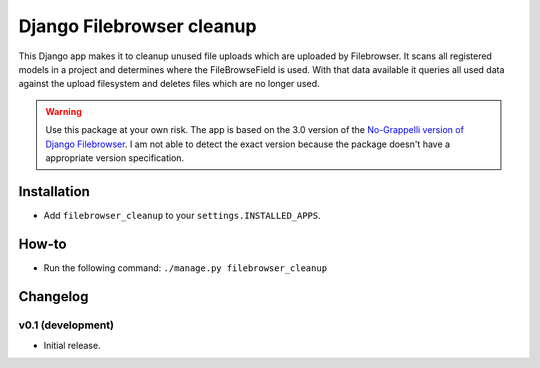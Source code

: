 Django Filebrowser cleanup
===============================

This Django app makes it to cleanup unused file uploads which are uploaded by Filebrowser.
It scans all registered models in a project and determines where the FileBrowseField is used.
With that data available it queries all used data against the upload filesystem and deletes files which are no longer used.

.. warning::

    Use this package at your own risk.
    The app is based on the 3.0 version of the `No-Grappelli version of Django Filebrowser <https://github.com/wardi/django-filebrowser-no-grappelli>`_.
    I am not able to detect the exact version because the package doesn't have a appropriate version specification.
    

Installation
------------

* Add ``filebrowser_cleanup`` to your ``settings.INSTALLED_APPS``.


How-to
------------

* Run the following command: ``./manage.py filebrowser_cleanup``

Changelog
------------

v0.1 (development)
~~~~~~~~~~~~~~~~~~

* Initial release.